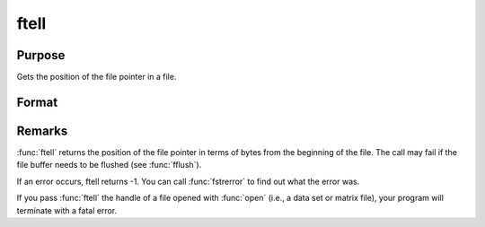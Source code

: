
ftell
==============================================

Purpose
----------------

Gets the position of the file pointer in a file.

Format
----------------
.. function:: ftell(f)

    :param f: file handle of a file opened with :func:`fopen`.
    :type f: scalar

    :returns: pos (*scalar*), current position of the file pointer in a file.

Remarks
-------

:func:`ftell` returns the position of the file pointer in terms of bytes from
the beginning of the file. The call may fail if the file buffer needs to
be flushed (see :func:`fflush`).

If an error occurs, ftell returns -1. You can call :func:`fstrerror` to find out
what the error was.

If you pass :func:`ftell` the handle of a file opened with :func:`open` (i.e., a data
set or matrix file), your program will terminate with a fatal error.

.. seealso:: Functions :func:`fopen`, :func:`fseek`

